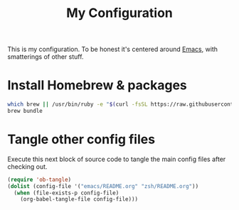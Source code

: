 #+title: My Configuration

This is my configuration. To be honest it's centered around [[file:emacs/README.org][Emacs]],
with smatterings of other stuff.

* Install Homebrew & packages

#+begin_src sh
which brew || /usr/bin/ruby -e "$(curl -fsSL https://raw.githubusercontent.com/Homebrew/install/master/install)"
brew bundle
#+end_src

* Tangle other config files

Execute this next block of source code to tangle the main config
files after checking out.

#+begin_src emacs-lisp :results silent
(require 'ob-tangle)
(dolist (config-file '("emacs/README.org" "zsh/README.org"))
  (when (file-exists-p config-file)
    (org-babel-tangle-file config-file)))
#+end_src
